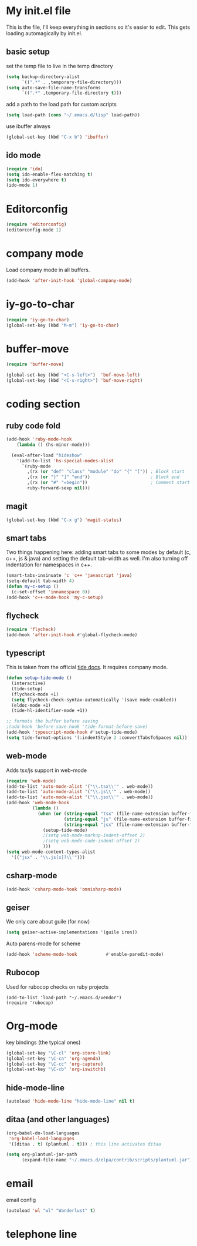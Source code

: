 #+STARTUP: content

* My init.el file

This is the file, I'll keep everything in sections so it's easier to
edit. This gets loading automagically by init.el.

** basic setup

set the temp file to live in the temp directory

#+BEGIN_SRC emacs-lisp
  (setq backup-directory-alist
		`((".*" . ,temporary-file-directory)))
  (setq auto-save-file-name-transforms
		`((".*" ,temporary-file-directory t)))
#+END_SRC

add a path to the load path for custom scripts

#+BEGIN_SRC emacs-lisp
  (setq load-path (cons "~/.emacs.d/lisp" load-path))
#+END_SRC

use ibuffer always

#+BEGIN_SRC emacs-lisp
  (global-set-key (kbd "C-x b") 'ibuffer)
#+END_SRC

** ido mode
#+BEGIN_SRC emacs-lisp
  (require 'ido)
  (setq ido-enable-flex-matching t)
  (setq ido-everywhere t)
  (ido-mode 1)
#+END_SRC
* Editorconfig

#+BEGIN_SRC emacs-lisp
  (require 'editorconfig)
  (editorconfig-mode 1)
#+END_SRC

* company mode

Load company mode in all buffers.

#+BEGIN_SRC emacs-lisp
  (add-hook 'after-init-hook 'global-company-mode)
#+END_SRC

* iy-go-to-char

#+BEGIN_SRC emacs-lisp
  (require 'iy-go-to-char)
  (global-set-key (kbd "M-m") 'iy-go-to-char)
#+END_SRC

* buffer-move

#+BEGIN_SRC emacs-lisp
  (require 'buffer-move)

  (global-set-key (kbd "<C-s-left>")  'buf-move-left)
  (global-set-key (kbd "<C-s-right>") 'buf-move-right)
#+END_SRC

* coding section

** ruby code fold

#+BEGIN_SRC emacs-lisp
(add-hook 'ruby-mode-hook
	(lambda () (hs-minor-mode)))

  (eval-after-load "hideshow"
	'(add-to-list 'hs-special-modes-alist
	  `(ruby-mode
		,(rx (or "def" "class" "module" "do" "{" "[")) ; Block start
		,(rx (or "}" "]" "end"))                       ; Block end
		,(rx (or "#" "=begin"))                        ; Comment start
		ruby-forward-sexp nil)))
#+END_SRC

** magit

#+BEGIN_SRC emacs-lisp
  (global-set-key (kbd "C-x g") 'magit-status)
#+END_SRC

** smart tabs

Two things happening here: adding smart tabs to some modes by default
(c, c++, js & java) and setting the default tab-width as well. I'm
also turning off indentation for namespaces in c++.

#+BEGIN_SRC emacs-lisp
  (smart-tabs-insinuate 'c 'c++ 'javascript 'java)
  (setq-default tab-width 4)
  (defun my-c-setup ()
	(c-set-offset 'innamespace 0))
  (add-hook 'c++-mode-hook 'my-c-setup)
#+END_SRC

** flycheck

#+BEGIN_SRC emacs-lisp
  (require 'flycheck)
  (add-hook 'after-init-hook #'global-flycheck-mode)
#+END_SRC

** typescript

This is taken from the official [[https://github.com/ananthakumaran/tide][tide docs]]. It requires company mode.

#+BEGIN_SRC emacs-lisp
  (defun setup-tide-mode ()
	(interactive)
	(tide-setup)
	(flycheck-mode +1)
	(setq flycheck-check-syntax-automatically '(save mode-enabled))
	(eldoc-mode +1)
	(tide-hl-identifier-mode +1))

  ;; formats the buffer before saving
  ;(add-hook 'before-save-hook 'tide-format-before-save)
  (add-hook 'typescript-mode-hook #'setup-tide-mode)
  (setq tide-format-options '(:indentStyle 2 :convertTabsToSpaces nil))
#+END_SRC

** web-mode

Adds tsx/js support in web-mode

#+BEGIN_SRC emacs-lisp
  (require 'web-mode)
  (add-to-list 'auto-mode-alist '("\\.tsx\\'" . web-mode))
  (add-to-list 'auto-mode-alist '("\\.js\\'" . web-mode))
  (add-to-list 'auto-mode-alist '("\\.jsx\\'" . web-mode))
  (add-hook 'web-mode-hook
			(lambda ()
			  (when (or (string-equal "tsx" (file-name-extension buffer-file-name))
						(string-equal "js" (file-name-extension buffer-file-name))
						(string-equal "jsx" (file-name-extension buffer-file-name)))
				(setup-tide-mode)
				;(setq web-mode-markup-indent-offset 2)
				;(setq web-mode-code-indent-offset 2)
				)))
  (setq web-mode-content-types-alist
	'(("jsx" . "\\.js[x]?\\'")))
#+END_SRC

** csharp-mode

#+BEGIN_SRC emacs-lisp
  (add-hook 'csharp-mode-hook 'omnisharp-mode)
#+END_SRC

** geiser

We only care about guile (for now)

#+BEGIN_SRC emacs-lisp
  (setq geiser-active-implementations '(guile iron))
#+END_SRC

Auto parens-mode for scheme

#+BEGIN_SRC emacs-lisp
  (add-hook 'scheme-mode-hook           #'enable-paredit-mode)
#+END_SRC

** Rubocop 
Used for rubocop checks on ruby projects
#+BEGIN_SRC
  (add-to-list 'load-path "~/.emacs.d/vendor")
  (require 'rubocop)
#+END_SRC

* Org-mode

key bindings (the typical ones)

#+BEGIN_SRC emacs-lisp
  (global-set-key "\C-cl" 'org-store-link)
  (global-set-key "\C-ca" 'org-agenda)
  (global-set-key "\C-cc" 'org-capture)
  (global-set-key "\C-cb" 'org-iswitchb)
#+END_SRC

** hide-mode-line

#+BEGIN_SRC emacs-lisp
  (autoload 'hide-mode-line "hide-mode-line" nil t)
#+END_SRC

** ditaa (and other languages)

#+BEGIN_SRC emacs-lisp
  (org-babel-do-load-languages
   'org-babel-load-languages
   '((ditaa . t) (plantuml . t))) ; this line activates ditaa

  (setq org-plantuml-jar-path
		(expand-file-name "~/.emacs.d/elpa/contrib/scripts/plantuml.jar"))
#+END_SRC

* email

email config

#+BEGIN_SRC emacs-lisp
  (autoload 'wl "wl" "Wanderlust" t)
#+END_SRC

* telephone line

